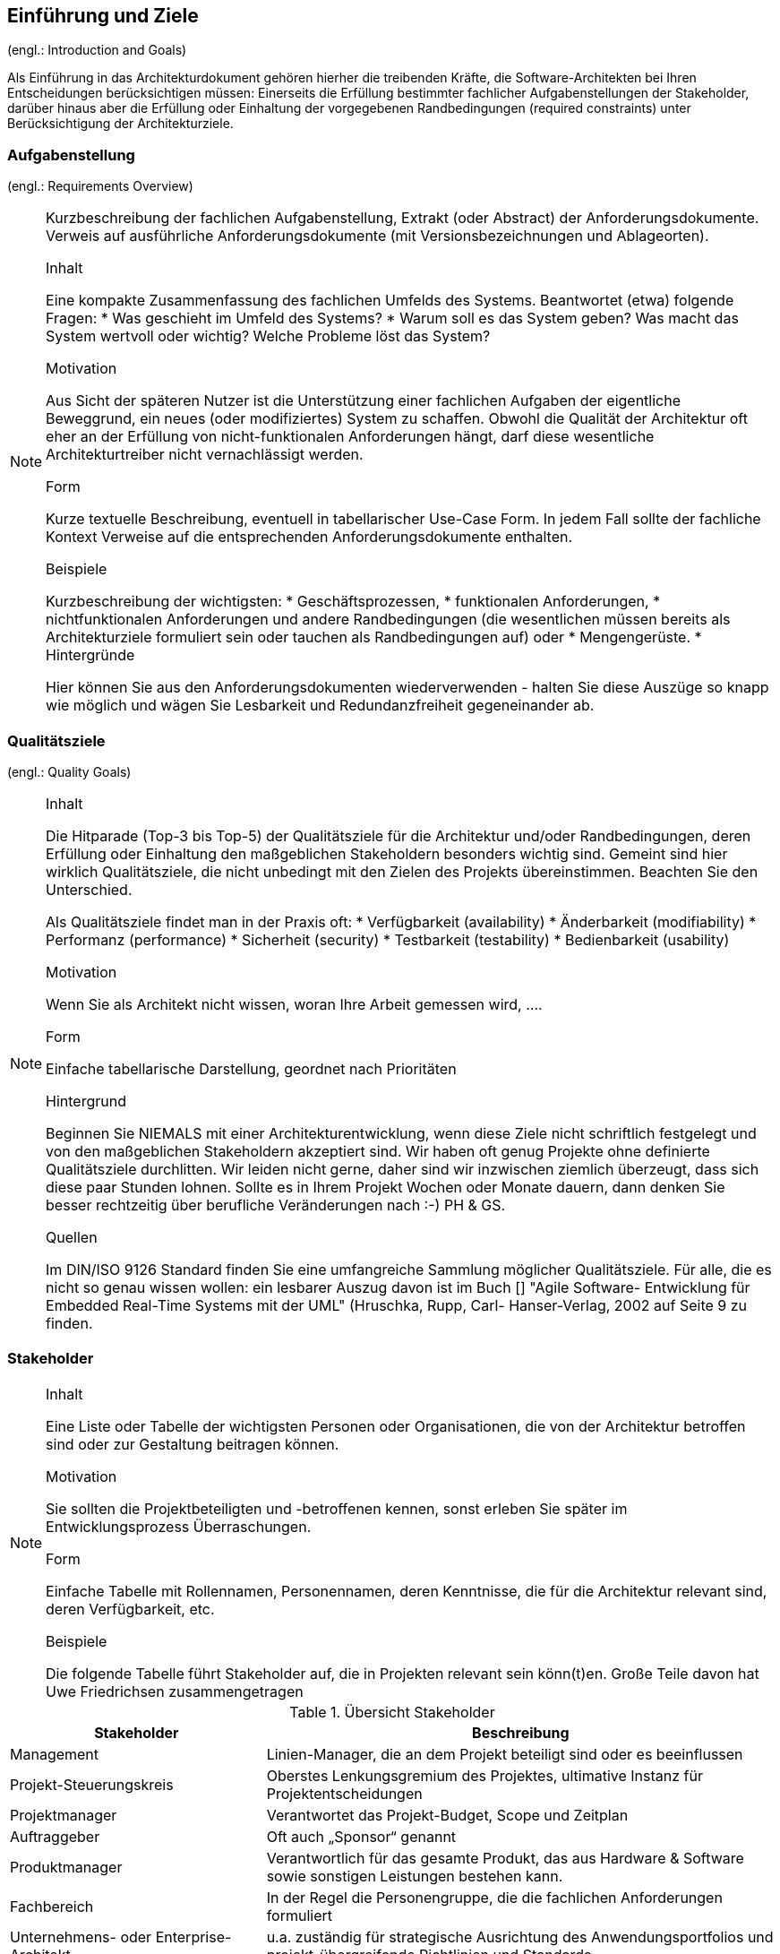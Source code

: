 
==	Einführung und Ziele

(engl.: Introduction and Goals)

Als Einführung in das Architekturdokument gehören hierher die treibenden Kräfte, die Software-Architekten bei Ihren Entscheidungen berücksichtigen müssen:
Einerseits die Erfüllung bestimmter fachlicher Aufgabenstellungen der Stakeholder, darüber hinaus aber die Erfüllung oder Einhaltung der vorgegebenen Randbedingungen (required constraints) unter Berücksichtigung der Architekturziele.


=== Aufgabenstellung
(engl.: Requirements Overview)

[NOTE]
====
Kurzbeschreibung der fachlichen Aufgabenstellung, Extrakt (oder Abstract) der Anforderungsdokumente.
Verweis auf ausführliche Anforderungsdokumente (mit Versionsbezeichnungen und Ablageorten).

.Inhalt
Eine kompakte Zusammenfassung des fachlichen Umfelds des Systems. Beantwortet (etwa) folgende Fragen:
*  Was geschieht im Umfeld des Systems?
*  Warum soll es das System geben? Was macht das System wertvoll oder wichtig? Welche Probleme löst das System?

.Motivation
Aus Sicht der späteren Nutzer ist die Unterstützung einer fachlichen Aufgaben der eigentliche Beweggrund, ein neues (oder modifiziertes) System zu schaffen.
Obwohl die Qualität der Architektur oft eher an der Erfüllung von nicht-funktionalen Anforderungen hängt, darf diese wesentliche Architekturtreiber nicht vernachlässigt werden.

.Form
Kurze textuelle Beschreibung, eventuell in tabellarischer Use-Case Form.
In jedem Fall sollte der fachliche Kontext Verweise auf die entsprechenden Anforderungsdokumente enthalten.

.Beispiele
Kurzbeschreibung der wichtigsten:
*  Geschäftsprozessen,
*  funktionalen Anforderungen,
*  nichtfunktionalen Anforderungen und andere Randbedingungen (die wesentlichen müssen bereits als Architekturziele formuliert sein oder tauchen als Randbedingungen auf) oder
*  Mengengerüste.
*  Hintergründe

Hier können Sie aus den Anforderungsdokumenten wiederverwenden - halten Sie diese Auszüge so knapp wie möglich und wägen Sie Lesbarkeit und Redundanzfreiheit gegeneinander ab.
====

=== Qualitätsziele
(engl.: Quality Goals)

[NOTE]
====
.Inhalt
Die Hitparade (Top-3 bis Top-5) der Qualitätsziele für die Architektur und/oder Randbedingungen, deren Erfüllung oder Einhaltung den maßgeblichen Stakeholdern besonders wichtig sind.
Gemeint sind hier wirklich Qualitätsziele, die nicht unbedingt mit den Zielen des Projekts übereinstimmen. Beachten Sie den Unterschied.

Als Qualitätsziele findet man in der Praxis oft:
*  Verfügbarkeit (availability)
*  Änderbarkeit (modifiability)
*  Performanz (performance)
*  Sicherheit (security)
*  Testbarkeit (testability)
*  Bedienbarkeit (usability)

.Motivation
Wenn Sie als Architekt nicht wissen, woran Ihre Arbeit gemessen wird, ....

.Form
Einfache tabellarische Darstellung, geordnet nach Prioritäten

.Hintergrund
Beginnen Sie NIEMALS mit einer Architekturentwicklung, wenn diese Ziele nicht schriftlich festgelegt und von den maßgeblichen Stakeholdern akzeptiert sind.
Wir haben oft genug Projekte ohne definierte Qualitätsziele durchlitten. Wir leiden nicht gerne, daher sind wir inzwischen ziemlich überzeugt, dass sich diese paar Stunden lohnen. Sollte es in Ihrem Projekt Wochen oder Monate dauern, dann denken Sie besser rechtzeitig über berufliche Veränderungen nach :-)
PH & GS.

.Quellen
Im DIN/ISO 9126 Standard finden Sie eine umfangreiche Sammlung möglicher Qualitätsziele.
Für alle, die es nicht so genau wissen wollen: ein lesbarer Auszug davon ist im Buch
[[[HruschkaRupp]]] "Agile Software- Entwicklung für Embedded Real-Time Systems mit der UML" (Hruschka, Rupp, Carl- Hanser-Verlag, 2002
auf Seite 9 zu finden.
====

=== Stakeholder

[NOTE]
====
.Inhalt
Eine Liste oder Tabelle der wichtigsten Personen oder Organisationen, die von der Architektur betroffen sind oder zur Gestaltung beitragen können.

.Motivation
Sie sollten die Projektbeteiligten und -betroffenen kennen, sonst erleben Sie später im Entwicklungsprozess Überraschungen.

.Form
Einfache Tabelle mit Rollennamen, Personennamen, deren Kenntnisse, die für die Architektur relevant sind, deren Verfügbarkeit, etc.

.Beispiele
Die folgende Tabelle führt Stakeholder auf, die in Projekten relevant sein könn(t)en. Große Teile davon hat Uwe Friedrichsen zusammengetragen
====

[cols="1,2" options="header"]
.Übersicht Stakeholder
|===
|Stakeholder |Beschreibung
|Management |Linien-Manager, die an dem Projekt beteiligt sind oder es beeinflussen
|Projekt-Steuerungskreis |Oberstes Lenkungsgremium des Projektes, ultimative Instanz für Projektentscheidungen
|Projektmanager |Verantwortet das Projekt-Budget, Scope und Zeitplan
|Auftraggeber |Oft auch „Sponsor“ genannt
|Produktmanager |Verantwortlich für das gesamte Produkt, das aus Hardware & Software sowie sonstigen Leistungen bestehen kann.
|Fachbereich |In der Regel die Personengruppe, die die fachlichen Anforderungen formuliert
|Unternehmens- oder Enterprise-Architekt |u.a. zuständig für strategische Ausrichtung des Anwendungsportfolios und projekt-übergreifende Richtlinien und Standards
|Architektur-Abteilung |Gruppe, die Unternehmens-Frameworks und Entwicklungsstandards pflegt
|Methoden und Verfahren |Verantworten Entwicklungsprozesse und häufig auch die eingesetzte Tool.
Hinweis: I.d.R. hat man nicht gleichzeitig Unternehmensarchitekten, eine Architektur-Abteilung und Methoden und Verfahren, sondern max. 2 davon
|IT-Strategie |Verantwortlich für die strategische Ausrichtung der IT. Siehe Enterprise-Architekt.
|QA |Zentrale Test-Abteilung. Verantwortlich für die Qualitätssicherung
|Software-Architekt |Oft auch Projekt-Architekt genannt. Verantwortlich für die (technische) Architektur innerhalb eines Projekts
|Designer |Zuständig für das Anwendungs-Design. Häufig keine eigene Rolle mehr
|Entwickler |Software-Entwickler im Projekt. Übernimmt häufig auch Design- und Testaufgaben
|Tester |Tester im Projekt. Kann aus QA sein, häufig aber unabhängig davon.
|Konfigurations-& Build-Manager |Zuständig für die Pflege von Repository, Konfigurations-Management und Build. Wird in kleineren Projekten häufig vom Entwickler übernommen.
|Release-Manager |Verantwortlich für die Erstellung und Auslieferung von Release-Ständen. Koordiniert Releases häufig Projekt- und System-übergreifend
|Wartungs-Team |Zuständig für die Pflege und Wartung des Systems nach Auflösung des Projekt-Teams
|Externe Dienstleister |Zusätzliche externe Firmen, die Teile der Anwendung entwickeln.
|Hardware-Designer |Zuständig für das Hardware-Design (im Embedded-Bereich)
|Rollout-Manager |Zuständig für die Inbetriebnahme eines Systems oder eines Releases. Rolle wird manchmal vom Release-Manager übernommen
|Infrastruktur-Planung |Zuständig für Planung und Beschaffung der Infrastruktur (Server, Netzwerk, Router, Switches, Arbeitsplatzrechner, OS, …)
|Sicherheits-beauftragter |Verantwortlich für die IT-Sicherheit im Unternehmen
|Anwender |Nutzer der Anwendung
|Fach-Administrator |Zuständig für die fachliche Administration der Anwendung. Hat häufig keinen Zugang zu technischen Administrations-Zugängen
|System-Administrator |Administriert die Anwendung auf technischer Ebene. Hat Zugang zu technischen Administrations-Zugängen
|Operator |Überwacht den Anwendungsbetrieb, führt Routine-Pflegejobs durch (z.B. Datensicherung, Aufräumen von temporären Verzeichnissen), behebt einfache Fehler im Anwendungsbetrieb
|Hotline |Häufig auch unter 1st oder 2nd Level Support bekannt. Nehmen Fehlermeldungen auf, helfen in Standardsituationen
|Betriebsrat |Vertritt die Interessen der Arbeitnehmer
|Standard-Software-Lieferant |Lieferant von im System eingesetzter Standard-Software. Unterstützen häufig auch bei Integration und Customizing
|Verbundene Projekte |z.B. Nachbarprojekte mit gemeinsamen Schnittstellen, übergreifende Schnittstellenprojekte (z.B. EAI/ESB-Projekte)
|Aufsichtsbehörden, Gesetzgeber, Normierungsgremien |Sind meistens nicht direkt mit dem Projekt verbunden, beeinflussen jedoch durch Ihre Vorgaben die Arbeit bzw. die Lösungsansätze.
|Weitere externe Stakeholder|	z.B. Verbände, Vereine, Mitbewerber, konkurrierende Geschäftsbereiche, Presse. Sind häufig nicht direkt vom Projekt betroffen, beeinflussen Entscheidungen aber dennoch
|===

Die folgende Tabelle zeigt Ihre konkreten Stakeholder für das System sowie deren Interessen oder Beteiligung.

[cols="1,2" options="header"]
.Stakeholder des Systems
|===
|Rolle |Beschreibung |Ziel / Intention |Kontakt |Bemerkungen
|===
